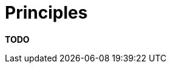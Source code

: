 = Principles

**TODO**
////
The principles section allows you to summarise those principles that
have been used (or you are using) to design and build the software.

== Intent

The purpose of this section is to simply make it explicit which
principles you are following. These could have been explicitly asked for
by a stakeholder or they could be principles that _you_ (i.e. the
software development team) want to adopt and follow.

== Structure

If you have an existing set of software development principles (e.g. on
a development wiki), by all means simply reference it. Otherwise, list
out the principles that you are following and accompany each with a
short explanation or link to further information. Example principles
include:

* Architectural layering strategy.
* No business logic in views.
* No database access in views.
* Use of interfaces.
* Always use an ORM.
* Dependency injection.
* The Hollywood principle (don't call us, we'll call you).
* High cohesion, low coupling.
* Follow
https://en.wikipedia.org/wiki/SOLID_(object-oriented_design)[SOLID]
(Single responsibility principle, Open/closed principle, Liskov
substitution principle, Interface segregation principle, Dependency
inversion principle).
* DRY (don't repeat yourself).
* Ensure all components are stateless (e.g. to ease scaling).
* Prefer a rich domain model.
* Prefer an anaemic domain model.
* Always prefer stored procedures.
* Never use stored procedures.
* Don't reinvent the wheel.
* Common approaches for error handling, logging, etc.
* Buy rather than build.
* ...

== Motivation

The motivation for writing down the list of principles is to make them
explicit so that everybody involved with the software development
understands what they are. Why? Put simply, principles help to introduce
consistency into a codebase by ensuring that common problems are
approached in the same way.

== Audience

The audience for this section is predominantly the technical people in
the software development team.

== Required

Yes, all technical software documentation should include a summary of
the principles that have been or are being used to develop the software.
////